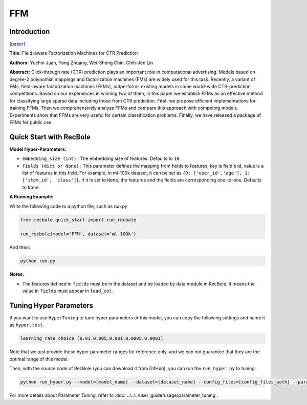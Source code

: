FFM
===========

Introduction
---------------------

`[paper] <https://dl.acm.org/doi/10.1145/2959100.2959134>`_

**Title:** Field-aware Factorization Machines for CTR Prediction

**Authors:** Yuchin Juan, Yong Zhuang, Wei-Sheng Chin, Chih-Jen Lin

**Abstract:**  Click-through rate (CTR) prediction plays an important role in computational advertising. Models based on degree-2 polynomial mappings and factorization machines (FMs) are widely used for this task. Recently, a variant of FMs, field-aware factorization machines (FFMs), outperforms existing models in some world-wide CTR-prediction competitions. Based on our experiences in winning two of them, in this paper we establish FFMs as an effective method for classifying large sparse data including those from CTR prediction. First, we propose efficient implementations for training FFMs. Then we comprehensively analyze FFMs and compare this approach with competing models. Experiments show that FFMs are very useful for certain classification problems. Finally, we have released a package of FFMs for public use.

.. image:: ../../../asset/ffm.png
    :width: 500
    :align: center

Quick Start with RecBole
-------------------------

**Model Hyper-Parameters:**

- ``embedding_size (int)`` : The embedding size of features. Defaults to ``10``.
- ``fields (dict or None)`` : This parameter defines the mapping from fields to features, key is field's id, value is a list of features in this field. For example, in ml-100k dataset, it can be set as ``{0: ['user_id','age'], 1: ['item_id', 'class']}``. If it is set to ``None``, the features and the fields are corresponding one-to-one. Defaults to ``None``.

**A Running Example:**

Write the following code to a python file, such as `run.py`

.. code:: python

   from recbole.quick_start import run_recbole

   run_recbole(model='FFM', dataset='ml-100k')

And then:

.. code:: bash

   python run.py

**Notes:**

- The features defined in ``fields`` must be in the dataset and be loaded by data module in RecBole. It means the value in ``fields`` must appear in ``load_col``.

Tuning Hyper Parameters
-------------------------

If you want to use ``HyperTuning`` to tune hyper parameters of this model, you can copy the following settings and name it as ``hyper.test``.

.. code:: bash

   learning_rate choice [0.01,0.005,0.001,0.0005,0.0001]

Note that we just provide these hyper parameter ranges for reference only, and we can not guarantee that they are the optimal range of this model.

Then, with the source code of RecBole (you can download it from GitHub), you can run the ``run_hyper.py`` to tuning:

.. code:: bash

	python run_hyper.py --model=[model_name] --dataset=[dataset_name] --config_files=[config_files_path] --params_file=hyper.test

For more details about Parameter Tuning, refer to :doc:`../../../user_guide/usage/parameter_tuning`.

